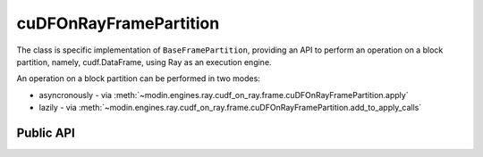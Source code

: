 cuDFOnRayFramePartition
"""""""""""""""""""""""""

The class is specific implementation of ``BaseFramePartition``, providing an API
to perform an operation on a block partition, namely, cudf.DataFrame, using Ray as an execution engine.

An operation on a block partition can be performed in two modes:

* asyncronously - via :meth:`~modin.engines.ray.cudf_on_ray.frame.cuDFOnRayFramePartition.apply`
* lazily - via :meth:`~modin.engines.ray.cudf_on_ray.frame.cuDFOnRayFramePartition.add_to_apply_calls`

Public API
----------

.. .. autoclass:: modin.engines.ray.cudf_on_ray.frame.partition.cuDFOnRayFramePartition
..   :noindex:
..   :members: